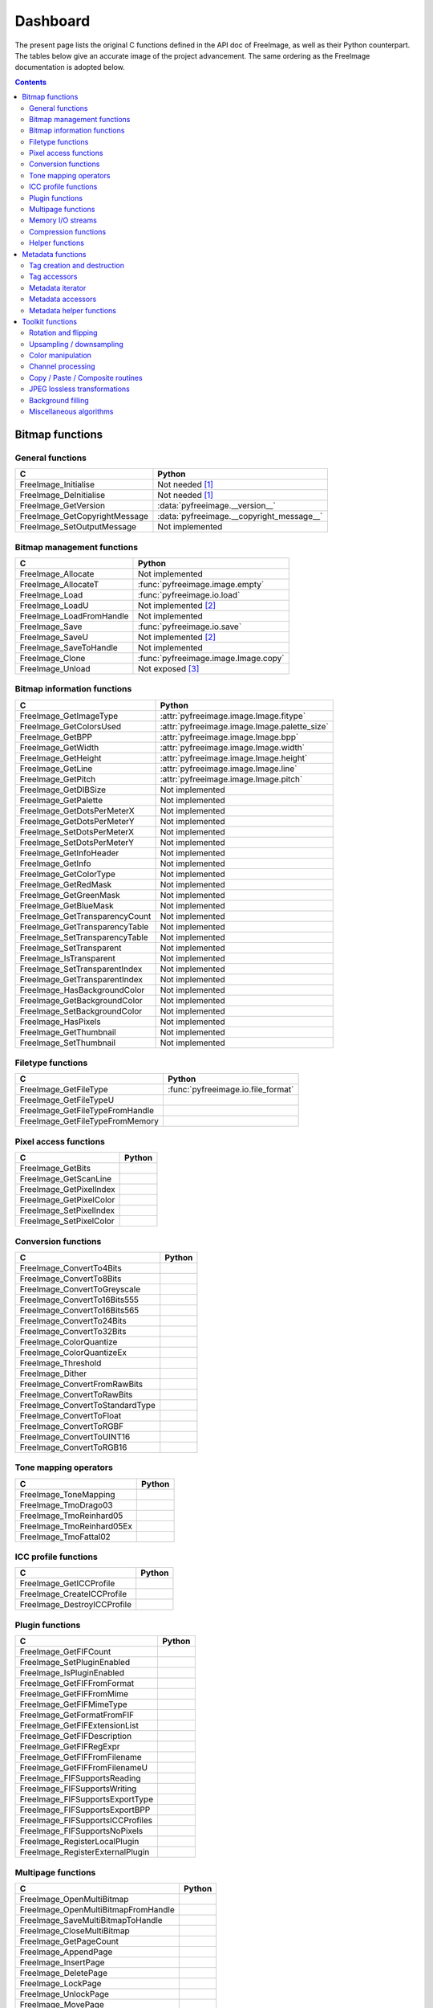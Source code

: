 .. -*- coding: utf-8 -*-

Dashboard
=========

The present page lists the original C functions defined in the API doc of FreeImage, as well as their Python counterpart. The tables below give an accurate image of the project advancement. The same ordering as the FreeImage documentation is adopted below.


.. contents:: Contents
   :local:


Bitmap functions
----------------


General functions
^^^^^^^^^^^^^^^^^

============================= =========================================
C                             Python
============================= =========================================
FreeImage_Initialise          Not needed [#fn1]_
FreeImage_DeInitialise        Not needed [#fn1]_
FreeImage_GetVersion          :data:`pyfreeimage.__version__`
FreeImage_GetCopyrightMessage :data:`pyfreeimage.__copyright_message__`
FreeImage_SetOutputMessage    Not implemented
============================= =========================================


Bitmap management functions
^^^^^^^^^^^^^^^^^^^^^^^^^^^

======================== ====================================
C                        Python
======================== ====================================
FreeImage_Allocate       Not implemented
FreeImage_AllocateT      :func:`pyfreeimage.image.empty`
FreeImage_Load           :func:`pyfreeimage.io.load`
FreeImage_LoadU          Not implemented [#fn2]_
FreeImage_LoadFromHandle Not implemented
FreeImage_Save           :func:`pyfreeimage.io.save`
FreeImage_SaveU          Not implemented [#fn2]_
FreeImage_SaveToHandle   Not implemented
FreeImage_Clone          :func:`pyfreeimage.image.Image.copy`
FreeImage_Unload         Not exposed [#fn3]_
======================== ====================================


Bitmap information functions
^^^^^^^^^^^^^^^^^^^^^^^^^^^^

============================== ============================================
C                              Python
============================== ============================================
FreeImage_GetImageType         :attr:`pyfreeimage.image.Image.fitype`
FreeImage_GetColorsUsed        :attr:`pyfreeimage.image.Image.palette_size`
FreeImage_GetBPP               :attr:`pyfreeimage.image.Image.bpp`
FreeImage_GetWidth             :attr:`pyfreeimage.image.Image.width`
FreeImage_GetHeight            :attr:`pyfreeimage.image.Image.height`
FreeImage_GetLine              :attr:`pyfreeimage.image.Image.line`
FreeImage_GetPitch             :attr:`pyfreeimage.image.Image.pitch`
FreeImage_GetDIBSize           Not implemented
FreeImage_GetPalette           Not implemented
FreeImage_GetDotsPerMeterX     Not implemented
FreeImage_GetDotsPerMeterY     Not implemented
FreeImage_SetDotsPerMeterX     Not implemented
FreeImage_SetDotsPerMeterY     Not implemented
FreeImage_GetInfoHeader        Not implemented
FreeImage_GetInfo              Not implemented
FreeImage_GetColorType         Not implemented
FreeImage_GetRedMask           Not implemented
FreeImage_GetGreenMask         Not implemented
FreeImage_GetBlueMask          Not implemented
FreeImage_GetTransparencyCount Not implemented
FreeImage_GetTransparencyTable Not implemented
FreeImage_SetTransparencyTable Not implemented
FreeImage_SetTransparent       Not implemented
FreeImage_IsTransparent        Not implemented
FreeImage_SetTransparentIndex  Not implemented
FreeImage_GetTransparentIndex  Not implemented
FreeImage_HasBackgroundColor   Not implemented
FreeImage_GetBackgroundColor   Not implemented
FreeImage_SetBackgroundColor   Not implemented
FreeImage_HasPixels            Not implemented
FreeImage_GetThumbnail         Not implemented
FreeImage_SetThumbnail         Not implemented
============================== ============================================


Filetype functions
^^^^^^^^^^^^^^^^^^

=============================== ==================================
C                               Python
=============================== ==================================
FreeImage_GetFileType           :func:`pyfreeimage.io.file_format`
FreeImage_GetFileTypeU
FreeImage_GetFileTypeFromHandle
FreeImage_GetFileTypeFromMemory
=============================== ==================================


Pixel access functions
^^^^^^^^^^^^^^^^^^^^^^

======================= ======
C                       Python
======================= ======
FreeImage_GetBits
FreeImage_GetScanLine
FreeImage_GetPixelIndex
FreeImage_GetPixelColor
FreeImage_SetPixelIndex
FreeImage_SetPixelColor
======================= ======


Conversion functions
^^^^^^^^^^^^^^^^^^^^

=============================== ======
C                               Python
=============================== ======
FreeImage_ConvertTo4Bits
FreeImage_ConvertTo8Bits
FreeImage_ConvertToGreyscale
FreeImage_ConvertTo16Bits555
FreeImage_ConvertTo16Bits565
FreeImage_ConvertTo24Bits
FreeImage_ConvertTo32Bits
FreeImage_ColorQuantize
FreeImage_ColorQuantizeEx
FreeImage_Threshold
FreeImage_Dither
FreeImage_ConvertFromRawBits
FreeImage_ConvertToRawBits
FreeImage_ConvertToStandardType
FreeImage_ConvertToFloat
FreeImage_ConvertToRGBF
FreeImage_ConvertToUINT16
FreeImage_ConvertToRGB16
=============================== ======


Tone mapping operators
^^^^^^^^^^^^^^^^^^^^^^

========================= ======
C                         Python
========================= ======
FreeImage_ToneMapping
FreeImage_TmoDrago03
FreeImage_TmoReinhard05
FreeImage_TmoReinhard05Ex
FreeImage_TmoFattal02
========================= ======


ICC profile functions
^^^^^^^^^^^^^^^^^^^^^

=========================== ======
C                           Python
=========================== ======
FreeImage_GetICCProfile
FreeImage_CreateICCProfile
FreeImage_DestroyICCProfile
=========================== ======


Plugin functions
^^^^^^^^^^^^^^^^

================================ ======
C                                Python
================================ ======
FreeImage_GetFIFCount
FreeImage_SetPluginEnabled
FreeImage_IsPluginEnabled
FreeImage_GetFIFFromFormat
FreeImage_GetFIFFromMime
FreeImage_GetFIFMimeType
FreeImage_GetFormatFromFIF
FreeImage_GetFIFExtensionList
FreeImage_GetFIFDescription
FreeImage_GetFIFRegExpr
FreeImage_GetFIFFromFilename
FreeImage_GetFIFFromFilenameU
FreeImage_FIFSupportsReading
FreeImage_FIFSupportsWriting
FreeImage_FIFSupportsExportType
FreeImage_FIFSupportsExportBPP
FreeImage_FIFSupportsICCProfiles
FreeImage_FIFSupportsNoPixels
FreeImage_RegisterLocalPlugin
FreeImage_RegisterExternalPlugin
================================ ======


Multipage functions
^^^^^^^^^^^^^^^^^^^

=================================== ======
C                                   Python
=================================== ======
FreeImage_OpenMultiBitmap
FreeImage_OpenMultiBitmapFromHandle
FreeImage_SaveMultiBitmapToHandle
FreeImage_CloseMultiBitmap
FreeImage_GetPageCount
FreeImage_AppendPage
FreeImage_InsertPage
FreeImage_DeletePage
FreeImage_LockPage
FreeImage_UnlockPage
FreeImage_MovePage
FreeImage_GetLockedPageNumbers
=================================== ======


Memory I/O streams
^^^^^^^^^^^^^^^^^^

=================================== ======
C                                   Python
=================================== ======
FreeImage_OpenMemory
FreeImage_CloseMemory
FreeImage_LoadFromMemory
FreeImage_SaveToMemory
FreeImage_AcquireMemory
FreeImage_TellMemory
FreeImage_SeekMemory
FreeImage_ReadMemory
FreeImage_WriteMemory
FreeImage_LoadMultiBitmapFromMemory
FreeImage_SaveMultiBitmapToMemory
=================================== ======


Compression functions
^^^^^^^^^^^^^^^^^^^^^

======================== ======
C                        Python
======================== ======
FreeImage_ZLibCompress
FreeImage_ZLibUncompress
FreeImage_ZLibGZip
FreeImage_ZLibCRC32
FreeImage_ZlibGUnzip
======================== ======


Helper functions
^^^^^^^^^^^^^^^^

======================== ======
C                        Python
======================== ======
FreeImage_IsLittleEndian
FreeImage_LookupX11Color
FreeImage_LookupSVGColor
======================== ======


Metadata functions
------------------


Tag creation and destruction
^^^^^^^^^^^^^^^^^^^^^^^^^^^^

=================== =====================================
C                   Python
=================== =====================================
FreeImage_CreateTag
FreeImage_DeleteTag
FreeImage_CloneTag  :func:`pyfreeimage.metadata.Tag.copy`
=================== =====================================


Tag accessors
^^^^^^^^^^^^^

=========================== ============================================
C                           Python
=========================== ============================================
FreeImage_GetTagKey         :func:`pyfreeimage.metadata.Tag.key`
FreeImage_GetTagDescription :func:`pyfreeimage.metadata.Tag.description`
FreeImage_GetTagID          :func:`pyfreeimage.metadata.Tag.id`
FreeImage_GetTagType        :func:`pyfreeimage.metadata.Tag.type`
FreeImage_GetTagCount       :func:`pyfreeimage.metadata.Tag.count`
FreeImage_GetTagLength
FreeImage_GetTagValue       :func:`pyfreeimage.metadata.Tag.value`
FreeImage_SetTagKey
FreeImage_SetTagDescription
FreeImage_SetTagID
FreeImage_SetTagType
FreeImage_SetTagCount
FreeImage_SetTagLength
FreeImage_SetTagValue
=========================== ============================================


Metadata iterator
^^^^^^^^^^^^^^^^^

=========================== ====================================
C                           Python
=========================== ====================================
FreeImage_FindFirstMetadata :func:`pyfreeimage.image.Image.tags`
FreeImage_FindNextMetadata  :func:`pyfreeimage.image.Image.tags`
FreeImage_FindCloseMetadata :func:`pyfreeimage.image.Image.tags`
=========================== ====================================


Metadata accessors
^^^^^^^^^^^^^^^^^^

===================== ===================================
C                     Python
===================== ===================================
FreeImage_GetMetadata :func:`pyfreeimage.image.Image.tag`
FreeImage_SetMetadata
===================== ===================================


Metadata helper functions
^^^^^^^^^^^^^^^^^^^^^^^^^

========================== ======================================
C                          Python
========================== ======================================
FreeImage_GetMetadataCount
FreeImage_CloneMetadata
FreeImage_TagToString      :func:`pyfreeimage.metadata.Tag.value`
========================== ======================================


Toolkit functions
-----------------


Rotation and flipping
^^^^^^^^^^^^^^^^^^^^^

======================== ======
C                        Python
======================== ======
FreeImage_Rotate
FreeImage_RotateEx
FreeImage_FlipHorizontal
FreeImage_FlipVertical
======================== ======


Upsampling / downsampling
^^^^^^^^^^^^^^^^^^^^^^^^^

======================= ======
C                       Python
======================= ======
FreeImage_Rescale
FreeImage_MakeThumbnail
======================= ======


Color manipulation
^^^^^^^^^^^^^^^^^^

==================================== ======
C                                    Python
==================================== ======
FreeImage_AdjustCurve
FreeImage_AdjustGamma
FreeImage_AdjustBrightness
FreeImage_AdjustContrast
FreeImage_Invert
FreeImage_GetHistogram
FreeImage_GetAdjustColorsLookupTable
FreeImage_AdjustColors
FreeImage_ApplyColorMapping
FreeImage_SwapColors
FreeImage_ApplyPaletteIndexMapping
FreeImage_SwapPaletteIndices
==================================== ======


Channel processing
^^^^^^^^^^^^^^^^^^

=========================== ======
C                           Python
=========================== ======
FreeImage_GetChannel
FreeImage_SetChannel
FreeImage_GetComplexChannel
FreeImage_SetComplexChannel
=========================== ======


Copy / Paste / Composite routines
^^^^^^^^^^^^^^^^^^^^^^^^^^^^^^^^^

============================== ======
C                              Python
============================== ======
FreeImage_Copy
FreeImage_Paste
FreeImage_Composite
FreeImage_PreMultiplyWithAlpha
============================== ======


JPEG lossless transformations
^^^^^^^^^^^^^^^^^^^^^^^^^^^^^

========================================= ======
C                                         Python
========================================= ======
FreeImage_JPEGTransform
FreeImage_JPEGTransformU
FreeImage_JPEGCrop
FreeImage_JPEGCropU
FreeImage_JPEGTransformCombined
FreeImage_JPEGTransformCombinedU
FreeImage_JPEGTransformCombinedFromMemory
========================================= ======


Background filling
^^^^^^^^^^^^^^^^^^

======================== ======
C                        Python
======================== ======
FreeImage_FillBackground
FreeImage_EnlargeCanvas
FreeImage_AllocateEx
FreeImage_AllocateExT
======================== ======


Miscellaneous algorithms
^^^^^^^^^^^^^^^^^^^^^^^^

================================ ======
C                                Python
================================ ======
FreeImage_MultigridPoissonSolver
================================ ======

.. rubric:: Footnotes

.. [#fn1] Automatically called when using the dynamic version of the library.
.. [#fn2] Works on MS Windows only: a test on the platform should be
          implemented.
.. [#fn3] This function is automatically called on object destruction by means
          of weak references (see also :ref:`memory-leaks`)
